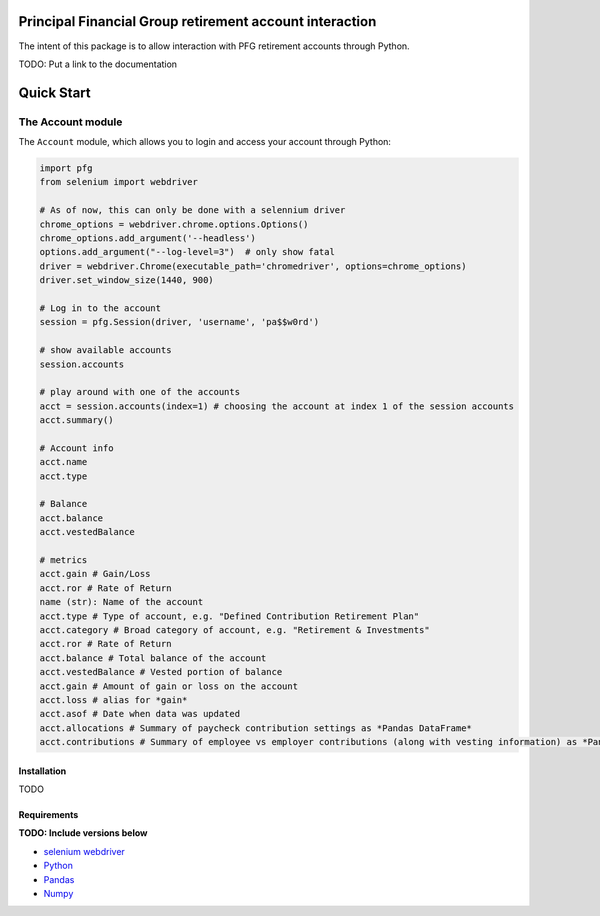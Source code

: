 Principal Financial Group retirement account interaction
========================================================

The intent of this package is to allow interaction with PFG retirement accounts through Python.

TODO: Put a link to the documentation

Quick Start
===========

The Account module
~~~~~~~~~~~~~~~~~~

The ``Account`` module, which allows you to login and access
your account through Python:

.. code:: python

    import pfg
    from selenium import webdriver

    # As of now, this can only be done with a selennium driver
    chrome_options = webdriver.chrome.options.Options()
    chrome_options.add_argument('--headless')
    options.add_argument("--log-level=3")  # only show fatal
    driver = webdriver.Chrome(executable_path='chromedriver', options=chrome_options)
    driver.set_window_size(1440, 900)

    # Log in to the account
    session = pfg.Session(driver, 'username', 'pa$$w0rd')

    # show available accounts
    session.accounts

    # play around with one of the accounts
    acct = session.accounts(index=1) # choosing the account at index 1 of the session accounts
    acct.summary()

    # Account info
    acct.name
    acct.type    
    
    # Balance
    acct.balance
    acct.vestedBalance

    # metrics
    acct.gain # Gain/Loss
    acct.ror # Rate of Return   
    name (str): Name of the account
    acct.type # Type of account, e.g. "Defined Contribution Retirement Plan"
    acct.category # Broad category of account, e.g. "Retirement & Investments"
    acct.ror # Rate of Return
    acct.balance # Total balance of the account
    acct.vestedBalance # Vested portion of balance
    acct.gain # Amount of gain or loss on the account
    acct.loss # alias for *gain*
    acct.asof # Date when data was updated
    acct.allocations # Summary of paycheck contribution settings as *Pandas DataFrame*
    acct.contributions # Summary of employee vs employer contributions (along with vesting information) as *Pandas DataFrame* 

Installation
------------
TODO

Requirements
------------
**TODO: Include versions below**

* `selenium webdriver <https://selenium-python.readthedocs.io/>`_
* `Python <https://www.python.org>`_
* `Pandas <https://github.com/pydata/pandas>`_
* `Numpy <http://www.numpy.org>`_
